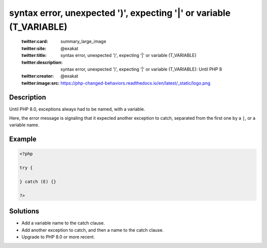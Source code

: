 .. _syntax-error,-unexpected-')',-expecting-'|'-or-variable-(t_variable):

syntax error, unexpected ')', expecting '|' or variable (T_VARIABLE)
--------------------------------------------------------------------
 
	.. meta::
		:description:
			syntax error, unexpected ')', expecting '|' or variable (T_VARIABLE): Until PHP 8.

	    :og:image: https://php-changed-behaviors.readthedocs.io/en/latest/_static/logo.png
		:og:type: article
		:og:title: syntax error, unexpected &#039;)&#039;, expecting &#039;|&#039; or variable (T_VARIABLE)
		:og:description: Until PHP 8
		:og:url: https://php-errors.readthedocs.io/en/latest/messages/syntax-error%2C-unexpected-%27%29%27%2C-expecting-%27%7C%27-or-variable-%28t_variable%29.html
	    :og:locale: en

	:twitter:card: summary_large_image
	:twitter:site: @exakat
	:twitter:title: syntax error, unexpected ')', expecting '|' or variable (T_VARIABLE)
	:twitter:description: syntax error, unexpected ')', expecting '|' or variable (T_VARIABLE): Until PHP 8
	:twitter:creator: @exakat
	:twitter:image:src: https://php-changed-behaviors.readthedocs.io/en/latest/_static/logo.png
Description
___________
 
Until PHP 8.0, exceptions always had to be named, with a variable. 

Here, the error message is signaling that it expected another exception to catch, separated from the first one by a ``|``, or a variable name. 

Example
_______

.. code-block:: php

   <?php
   
   try {
       
   } catch (E) {}
   
   ?>

Solutions
_________

+ Add a variable name to the catch clause.
+ Add another exception to catch, and then a name to the catch clause.
+ Upgrade to PHP 8.0 or more recent.
